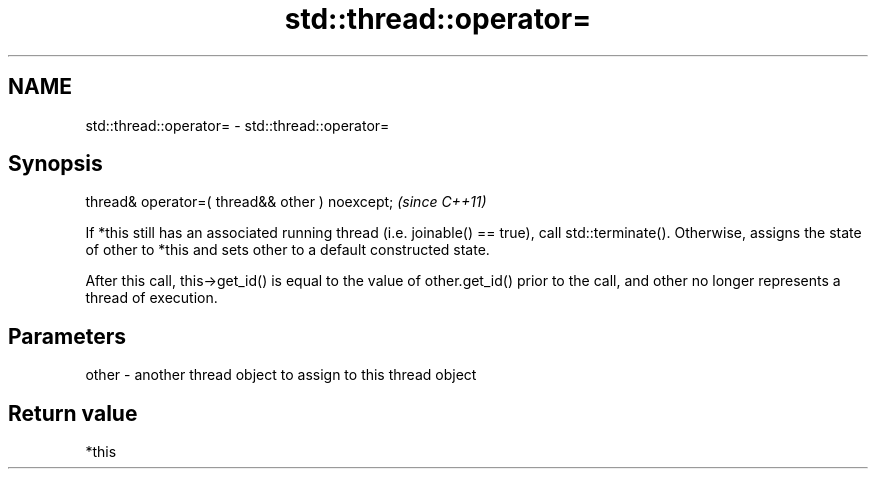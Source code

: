.TH std::thread::operator= 3 "2020.03.24" "http://cppreference.com" "C++ Standard Libary"
.SH NAME
std::thread::operator= \- std::thread::operator=

.SH Synopsis
   thread& operator=( thread&& other ) noexcept;  \fI(since C++11)\fP

   If *this still has an associated running thread (i.e. joinable() == true), call std::terminate(). Otherwise, assigns the state of other to *this and sets other to a default constructed state.

   After this call, this->get_id() is equal to the value of other.get_id() prior to the call, and other no longer represents a thread of execution.

.SH Parameters

   other - another thread object to assign to this thread object

.SH Return value

   *this
